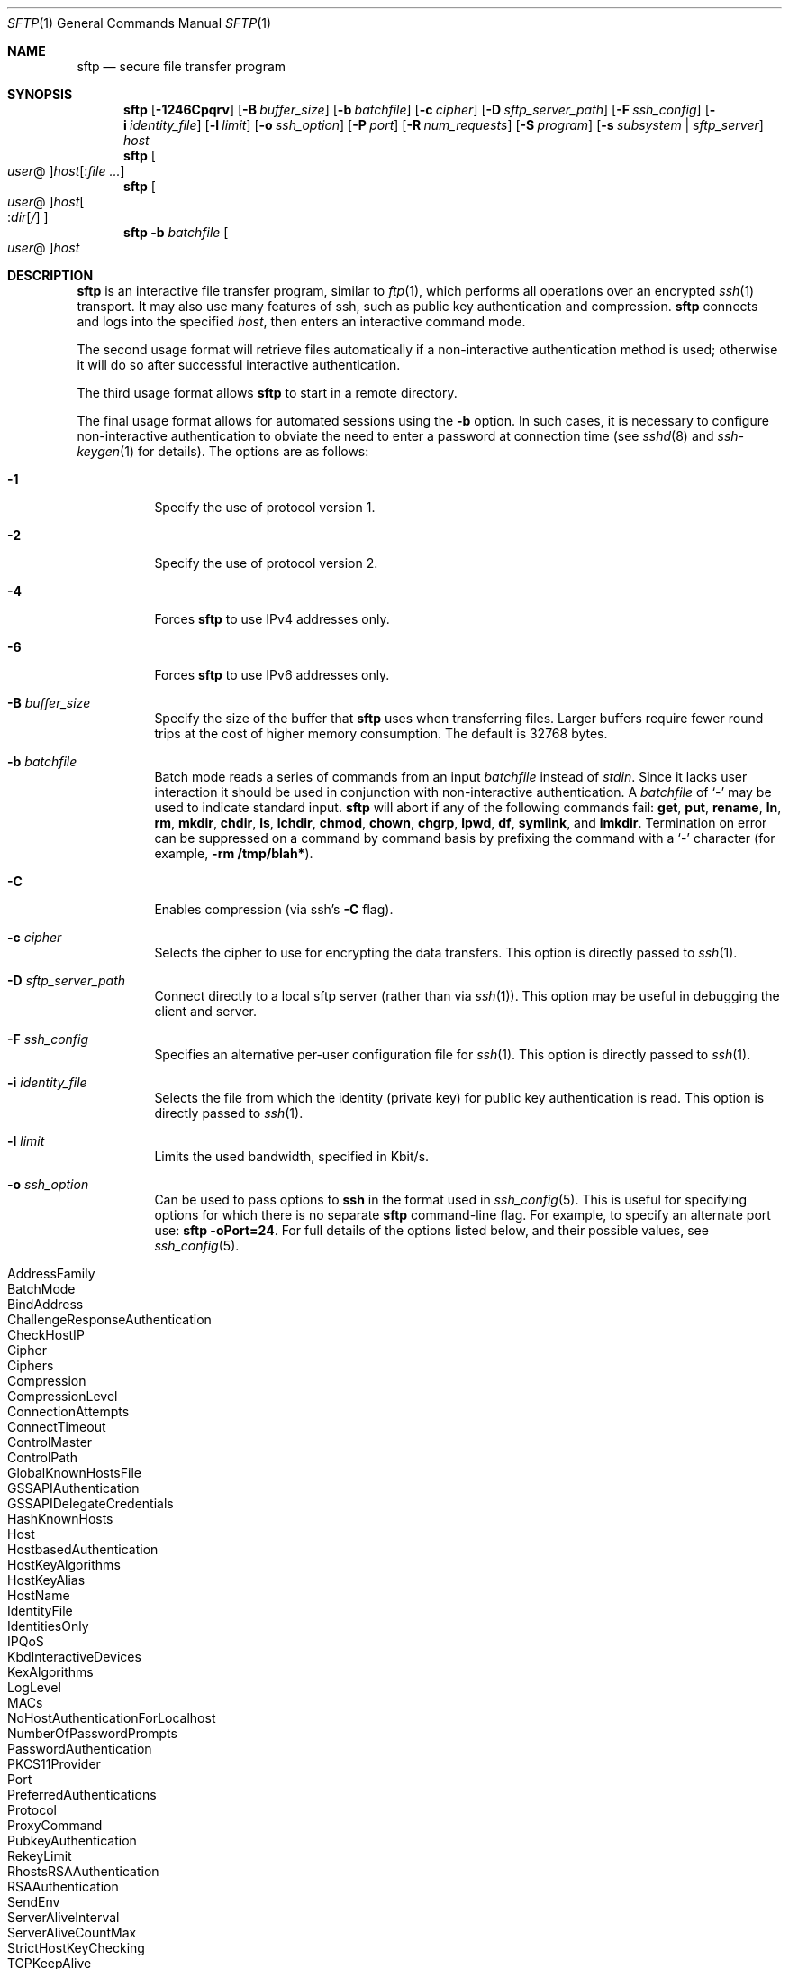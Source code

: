 .\" $OpenBSD: sftp.1,v 1.88 2010/12/04 00:18:01 djm Exp $
.\"
.\" Copyright (c) 2001 Damien Miller.  All rights reserved.
.\"
.\" Redistribution and use in source and binary forms, with or without
.\" modification, are permitted provided that the following conditions
.\" are met:
.\" 1. Redistributions of source code must retain the above copyright
.\"    notice, this list of conditions and the following disclaimer.
.\" 2. Redistributions in binary form must reproduce the above copyright
.\"    notice, this list of conditions and the following disclaimer in the
.\"    documentation and/or other materials provided with the distribution.
.\"
.\" THIS SOFTWARE IS PROVIDED BY THE AUTHOR ``AS IS'' AND ANY EXPRESS OR
.\" IMPLIED WARRANTIES, INCLUDING, BUT NOT LIMITED TO, THE IMPLIED WARRANTIES
.\" OF MERCHANTABILITY AND FITNESS FOR A PARTICULAR PURPOSE ARE DISCLAIMED.
.\" IN NO EVENT SHALL THE AUTHOR BE LIABLE FOR ANY DIRECT, INDIRECT,
.\" INCIDENTAL, SPECIAL, EXEMPLARY, OR CONSEQUENTIAL DAMAGES (INCLUDING, BUT
.\" NOT LIMITED TO, PROCUREMENT OF SUBSTITUTE GOODS OR SERVICES; LOSS OF USE,
.\" DATA, OR PROFITS; OR BUSINESS INTERRUPTION) HOWEVER CAUSED AND ON ANY
.\" THEORY OF LIABILITY, WHETHER IN CONTRACT, STRICT LIABILITY, OR TORT
.\" (INCLUDING NEGLIGENCE OR OTHERWISE) ARISING IN ANY WAY OUT OF THE USE OF
.\" THIS SOFTWARE, EVEN IF ADVISED OF THE POSSIBILITY OF SUCH DAMAGE.
.\"
.Dd $Mdocdate: December 4 2010 $
.Dt SFTP 1
.Os
.Sh NAME
.Nm sftp
.Nd secure file transfer program
.Sh SYNOPSIS
.Nm sftp
.Bk -words
.Op Fl 1246Cpqrv
.Op Fl B Ar buffer_size
.Op Fl b Ar batchfile
.Op Fl c Ar cipher
.Op Fl D Ar sftp_server_path
.Op Fl F Ar ssh_config
.Op Fl i Ar identity_file
.Op Fl l Ar limit
.Op Fl o Ar ssh_option
.Op Fl P Ar port
.Op Fl R Ar num_requests
.Op Fl S Ar program
.Op Fl s Ar subsystem | sftp_server
.Ar host
.Ek
.Nm sftp
.Oo Ar user Ns @ Oc Ns
.Ar host Ns Op : Ns Ar
.Nm sftp
.Oo
.Ar user Ns @ Oc Ns
.Ar host Ns Oo : Ns Ar dir Ns
.Op Ar /
.Oc
.Nm sftp
.Fl b Ar batchfile
.Oo Ar user Ns @ Oc Ns Ar host
.Sh DESCRIPTION
.Nm
is an interactive file transfer program, similar to
.Xr ftp 1 ,
which performs all operations over an encrypted
.Xr ssh 1
transport.
It may also use many features of ssh, such as public key authentication and
compression.
.Nm
connects and logs into the specified
.Ar host ,
then enters an interactive command mode.
.Pp
The second usage format will retrieve files automatically if a non-interactive
authentication method is used; otherwise it will do so after
successful interactive authentication.
.Pp
The third usage format allows
.Nm
to start in a remote directory.
.Pp
The final usage format allows for automated sessions using the
.Fl b
option.
In such cases, it is necessary to configure non-interactive authentication
to obviate the need to enter a password at connection time (see
.Xr sshd 8
and
.Xr ssh-keygen 1
for details).
The options are as follows:
.Bl -tag -width Ds
.It Fl 1
Specify the use of protocol version 1.
.It Fl 2
Specify the use of protocol version 2.
.It Fl 4
Forces
.Nm
to use IPv4 addresses only.
.It Fl 6
Forces
.Nm
to use IPv6 addresses only.
.It Fl B Ar buffer_size
Specify the size of the buffer that
.Nm
uses when transferring files.
Larger buffers require fewer round trips at the cost of higher
memory consumption.
The default is 32768 bytes.
.It Fl b Ar batchfile
Batch mode reads a series of commands from an input
.Ar batchfile
instead of
.Em stdin .
Since it lacks user interaction it should be used in conjunction with
non-interactive authentication.
A
.Ar batchfile
of
.Sq \-
may be used to indicate standard input.
.Nm
will abort if any of the following
commands fail:
.Ic get , put , rename , ln ,
.Ic rm , mkdir , chdir , ls ,
.Ic lchdir , chmod , chown ,
.Ic chgrp , lpwd , df , symlink ,
and
.Ic lmkdir .
Termination on error can be suppressed on a command by command basis by
prefixing the command with a
.Sq \-
character (for example,
.Ic -rm /tmp/blah* ) .
.It Fl C
Enables compression (via ssh's
.Fl C
flag).
.It Fl c Ar cipher
Selects the cipher to use for encrypting the data transfers.
This option is directly passed to
.Xr ssh 1 .
.It Fl D Ar sftp_server_path
Connect directly to a local sftp server
(rather than via
.Xr ssh 1 ) .
This option may be useful in debugging the client and server.
.It Fl F Ar ssh_config
Specifies an alternative
per-user configuration file for
.Xr ssh 1 .
This option is directly passed to
.Xr ssh 1 .
.It Fl i Ar identity_file
Selects the file from which the identity (private key) for public key
authentication is read.
This option is directly passed to
.Xr ssh 1 .
.It Fl l Ar limit
Limits the used bandwidth, specified in Kbit/s.
.It Fl o Ar ssh_option
Can be used to pass options to
.Nm ssh
in the format used in
.Xr ssh_config 5 .
This is useful for specifying options
for which there is no separate
.Nm sftp
command-line flag.
For example, to specify an alternate port use:
.Ic sftp -oPort=24 .
For full details of the options listed below, and their possible values, see
.Xr ssh_config 5 .
.Pp
.Bl -tag -width Ds -offset indent -compact
.It AddressFamily
.It BatchMode
.It BindAddress
.It ChallengeResponseAuthentication
.It CheckHostIP
.It Cipher
.It Ciphers
.It Compression
.It CompressionLevel
.It ConnectionAttempts
.It ConnectTimeout
.It ControlMaster
.It ControlPath
.It GlobalKnownHostsFile
.It GSSAPIAuthentication
.It GSSAPIDelegateCredentials
.It HashKnownHosts
.It Host
.It HostbasedAuthentication
.It HostKeyAlgorithms
.It HostKeyAlias
.It HostName
.It IdentityFile
.It IdentitiesOnly
.It IPQoS
.It KbdInteractiveDevices
.It KexAlgorithms
.It LogLevel
.It MACs
.It NoHostAuthenticationForLocalhost
.It NumberOfPasswordPrompts
.It PasswordAuthentication
.It PKCS11Provider
.It Port
.It PreferredAuthentications
.It Protocol
.It ProxyCommand
.It PubkeyAuthentication
.It RekeyLimit
.It RhostsRSAAuthentication
.It RSAAuthentication
.It SendEnv
.It ServerAliveInterval
.It ServerAliveCountMax
.It StrictHostKeyChecking
.It TCPKeepAlive
.It UsePrivilegedPort
.It User
.It UserKnownHostsFile
.It VerifyHostKeyDNS
.El
.It Fl P Ar port
Specifies the port to connect to on the remote host.
.It Fl p
Preserves modification times, access times, and modes from the
original files transferred.
.It Fl q
Quiet mode: disables the progress meter as well as warning and
diagnostic messages from
.Xr ssh 1 .
.It Fl R Ar num_requests
Specify how many requests may be outstanding at any one time.
Increasing this may slightly improve file transfer speed
but will increase memory usage.
The default is 256 outstanding requests providing for 8MB
of outstanding data with a 32KB buffer.
.It Fl r
Recursively copy entire directories when uploading and downloading.
Note that
.Nm
does not follow symbolic links encountered in the tree traversal.
.It Fl S Ar program
Name of the
.Ar program
to use for the encrypted connection.
The program must understand
.Xr ssh 1
options.
.It Fl s Ar subsystem | sftp_server
Specifies the SSH2 subsystem or the path for an sftp server
on the remote host.
A path is useful for using
.Nm
over protocol version 1, or when the remote
.Xr sshd 8
does not have an sftp subsystem configured.
.It Fl v
Raise logging level.
This option is also passed to ssh.
.El
.Sh INTERACTIVE COMMANDS
Once in interactive mode,
.Nm
understands a set of commands similar to those of
.Xr ftp 1 .
Commands are case insensitive.
Pathnames that contain spaces must be enclosed in quotes.
Any special characters contained within pathnames that are recognized by
.Xr glob 3
must be escaped with backslashes
.Pq Sq \e .
.Bl -tag -width Ds
.It Ic bye
Quit
.Nm sftp .
.It Ic cd Ar path
Change remote directory to
.Ar path .
.It Ic chgrp Ar grp Ar path
Change group of file
.Ar path
to
.Ar grp .
.Ar path
may contain
.Xr glob 3
characters and may match multiple files.
.Ar grp
must be a numeric GID.
.It Ic chmod Ar mode Ar path
Change permissions of file
.Ar path
to
.Ar mode .
.Ar path
may contain
.Xr glob 3
characters and may match multiple files.
.It Ic chown Ar own Ar path
Change owner of file
.Ar path
to
.Ar own .
.Ar path
may contain
.Xr glob 3
characters and may match multiple files.
.Ar own
must be a numeric UID.
.It Xo Ic df
.Op Fl hi
.Op Ar path
.Xc
Display usage information for the filesystem holding the current directory
(or
.Ar path
if specified).
If the
.Fl h
flag is specified, the capacity information will be displayed using
"human-readable" suffixes.
The
.Fl i
flag requests display of inode information in addition to capacity information.
This command is only supported on servers that implement the
.Dq statvfs@openssh.com
extension.
.It Ic exit
Quit
.Nm sftp .
.It Xo Ic get
.Op Fl Ppr
.Ar remote-path
.Op Ar local-path
.Xc
Retrieve the
.Ar remote-path
and store it on the local machine.
If the local
path name is not specified, it is given the same name it has on the
remote machine.
.Ar remote-path
may contain
.Xr glob 3
characters and may match multiple files.
If it does and
.Ar local-path
is specified, then
.Ar local-path
must specify a directory.
.Pp
If either the
.Fl P
or
.Fl p
flag is specified, then full file permissions and access times are
copied too.
.Pp
If the
.Fl r
flag is specified then directories will be copied recursively.
Note that
.Nm
does not follow symbolic links when performing recursive transfers.
.It Ic help
Display help text.
.It Ic lcd Ar path
Change local directory to
.Ar path .
.It Ic lls Op Ar ls-options Op Ar path
Display local directory listing of either
.Ar path
or current directory if
.Ar path
is not specified.
.Ar ls-options
may contain any flags supported by the local system's
.Xr ls 1
command.
.Ar path
may contain
.Xr glob 3
characters and may match multiple files.
.It Ic lmkdir Ar path
Create local directory specified by
.Ar path .
.It Xo Ic ln
.Op Fl s
.Ar oldpath
.Ar newpath
.Xc
Create a link from
.Ar oldpath
to
.Ar newpath .
If the
.Fl s
flag is specified the created link is a symbolic link, otherwise it is
a hard link.
.It Ic lpwd
Print local working directory.
.It Xo Ic ls
.Op Fl 1afhlnrSt
.Op Ar path
.Xc
Display a remote directory listing of either
.Ar path
or the current directory if
.Ar path
is not specified.
.Ar path
may contain
.Xr glob 3
characters and may match multiple files.
.Pp
The following flags are recognized and alter the behaviour of
.Ic ls
accordingly:
.Bl -tag -width Ds
.It Fl 1
Produce single columnar output.
.It Fl a
List files beginning with a dot
.Pq Sq \&. .
.It Fl f
Do not sort the listing.
The default sort order is lexicographical.
.It Fl h
When used with a long format option, use unit suffixes: Byte, Kilobyte,
Megabyte, Gigabyte, Terabyte, Petabyte, and Exabyte in order to reduce
the number of digits to four or fewer using powers of 2 for sizes (K=1024,
M=1048576, etc.).
.It Fl l
Display additional details including permissions
and ownership information.
.It Fl n
Produce a long listing with user and group information presented
numerically.
.It Fl r
Reverse the sort order of the listing.
.It Fl S
Sort the listing by file size.
.It Fl t
Sort the listing by last modification time.
.El
.It Ic lumask Ar umask
Set local umask to
.Ar umask .
.It Ic mkdir Ar path
Create remote directory specified by
.Ar path .
.It Ic progress
Toggle display of progress meter.
.It Xo Ic put
.Op Fl Ppr
.Ar local-path
.Op Ar remote-path
.Xc
Upload
.Ar local-path
and store it on the remote machine.
If the remote path name is not specified, it is given the same name it has
on the local machine.
.Ar local-path
may contain
.Xr glob 3
characters and may match multiple files.
If it does and
.Ar remote-path
is specified, then
.Ar remote-path
must specify a directory.
.Pp
If ether the
.Fl P
or
.Fl p
flag is specified, then full file permissions and access times are
copied too.
.Pp
If the
.Fl r
flag is specified then directories will be copied recursively.
Note that
.Nm
does not follow symbolic links when performing recursive transfers.
.It Ic pwd
Display remote working directory.
.It Ic quit
Quit
.Nm sftp .
.It Ic rename Ar oldpath Ar newpath
Rename remote file from
.Ar oldpath
to
.Ar newpath .
.It Ic rm Ar path
Delete remote file specified by
.Ar path .
.It Ic rmdir Ar path
Remove remote directory specified by
.Ar path .
.It Ic symlink Ar oldpath Ar newpath
Create a symbolic link from
.Ar oldpath
to
.Ar newpath .
.It Ic version
Display the
.Nm
protocol version.
.It Ic \&! Ns Ar command
Execute
.Ar command
in local shell.
.It Ic \&!
Escape to local shell.
.It Ic \&?
Synonym for help.
.El
.Sh SEE ALSO
.Xr ftp 1 ,
.Xr ls 1 ,
.Xr scp 1 ,
.Xr ssh 1 ,
.Xr ssh-add 1 ,
.Xr ssh-keygen 1 ,
.Xr glob 3 ,
.Xr ssh_config 5 ,
.Xr sftp-server 8 ,
.Xr sshd 8
.Rs
.%A T. Ylonen
.%A S. Lehtinen
.%T "SSH File Transfer Protocol"
.%N draft-ietf-secsh-filexfer-00.txt
.%D January 2001
.%O work in progress material
.Re
